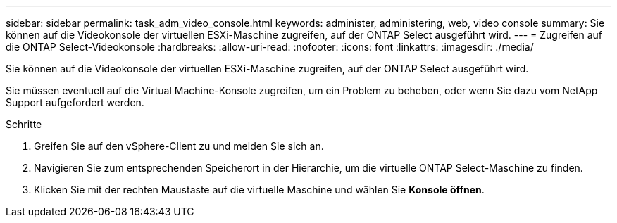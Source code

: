 ---
sidebar: sidebar 
permalink: task_adm_video_console.html 
keywords: administer, administering, web, video console 
summary: Sie können auf die Videokonsole der virtuellen ESXi-Maschine zugreifen, auf der ONTAP Select ausgeführt wird. 
---
= Zugreifen auf die ONTAP Select-Videokonsole
:hardbreaks:
:allow-uri-read: 
:nofooter: 
:icons: font
:linkattrs: 
:imagesdir: ./media/


[role="lead"]
Sie können auf die Videokonsole der virtuellen ESXi-Maschine zugreifen, auf der ONTAP Select ausgeführt wird.

Sie müssen eventuell auf die Virtual Machine-Konsole zugreifen, um ein Problem zu beheben, oder wenn Sie dazu vom NetApp Support aufgefordert werden.

.Schritte
. Greifen Sie auf den vSphere-Client zu und melden Sie sich an.
. Navigieren Sie zum entsprechenden Speicherort in der Hierarchie, um die virtuelle ONTAP Select-Maschine zu finden.
. Klicken Sie mit der rechten Maustaste auf die virtuelle Maschine und wählen Sie *Konsole öffnen*.

